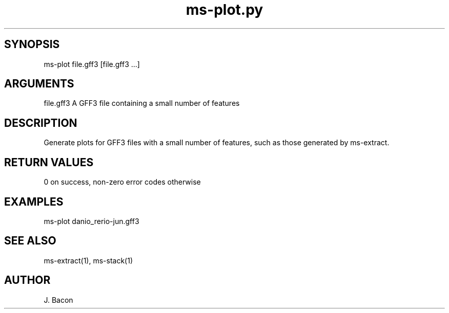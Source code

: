 \" Generated by script2man from ms-plot.py
.TH ms-plot.py 1

\" Convention:
\" Underline anything that is typed verbatim - commands, etc.
.SH SYNOPSIS
.PP
.nf 
.na
ms-plot file.gff3 [file.gff3 ...]
.ad
.fi

.SH ARGUMENTS
.nf
.na
file.gff3   A GFF3 file containing a small number of features
.ad
.fi

.SH DESCRIPTION

Generate plots for GFF3 files with a small number of features,
such as those generated by ms-extract.

.SH RETURN VALUES

0 on success, non-zero error codes otherwise

.SH EXAMPLES
.nf
.na
ms-plot danio_rerio-jun.gff3
.ad
.fi

.SH SEE ALSO

ms-extract(1), ms-stack(1)

.SH AUTHOR
.nf
.na
J. Bacon
